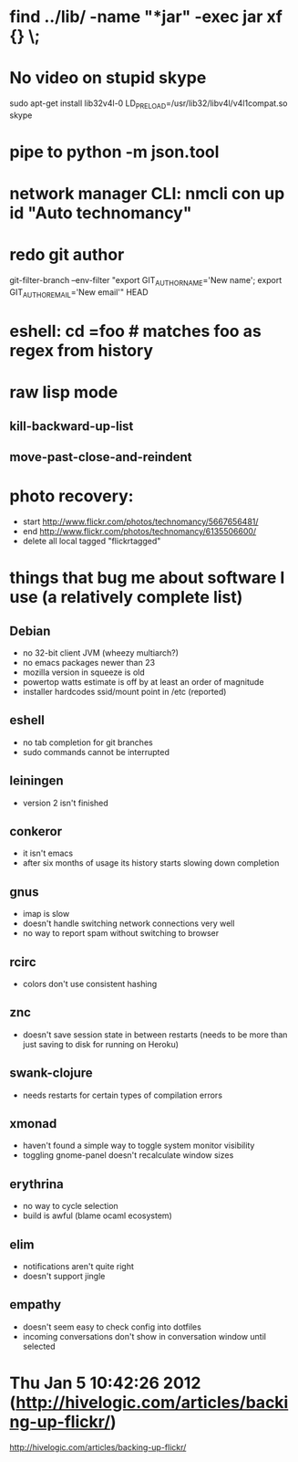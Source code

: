 * find ../lib/ -name "*jar" -exec jar xf {} \;
* No video on stupid skype
  sudo apt-get install lib32v4l-0
  LD_PRELOAD=/usr/lib32/libv4l/v4l1compat.so skype
* pipe to python -m json.tool
* network manager CLI: nmcli con up id "Auto technomancy"
* redo git author
  git-filter-branch --env-filter "export GIT_AUTHOR_NAME='New name'; export GIT_AUTHOR_EMAIL='New email'" HEAD
* eshell: cd =foo # matches foo as regex from history
* raw lisp mode
** kill-backward-up-list
** move-past-close-and-reindent
* photo recovery:
  - start http://www.flickr.com/photos/technomancy/5667656481/
  - end http://www.flickr.com/photos/technomancy/6135506600/
  - delete all local tagged "flickrtagged"
* things that bug me about software I use (a relatively complete list)
** Debian
   - no 32-bit client JVM (wheezy multiarch?)
   - no emacs packages newer than 23
   - mozilla version in squeeze is old
   - powertop watts estimate is off by at least an order of magnitude
   - installer hardcodes ssid/mount point in /etc (reported)
** eshell
   - no tab completion for git branches
   - sudo commands cannot be interrupted
** leiningen
   - version 2 isn't finished
** conkeror
   - it isn't emacs
   - after six months of usage its history starts slowing down completion
** gnus
   - imap is slow
   - doesn't handle switching network connections very well
   - no way to report spam without switching to browser
** rcirc
   - colors don't use consistent hashing
** znc
   - doesn't save session state in between restarts
     (needs to be more than just saving to disk for running on Heroku)
** swank-clojure
   - needs restarts for certain types of compilation errors
** xmonad
   - haven't found a simple way to toggle system monitor visibility
   - toggling gnome-panel doesn't recalculate window sizes
** erythrina
   - no way to cycle selection
   - build is awful (blame ocaml ecosystem)
** elim
   - notifications aren't quite right
   - doesn't support jingle
** empathy
   - doesn't seem easy to check config into dotfiles
   - incoming conversations don't show in conversation window until selected
* Thu Jan  5 10:42:26 2012 (http://hivelogic.com/articles/backing-up-flickr/)
  http://hivelogic.com/articles/backing-up-flickr/
